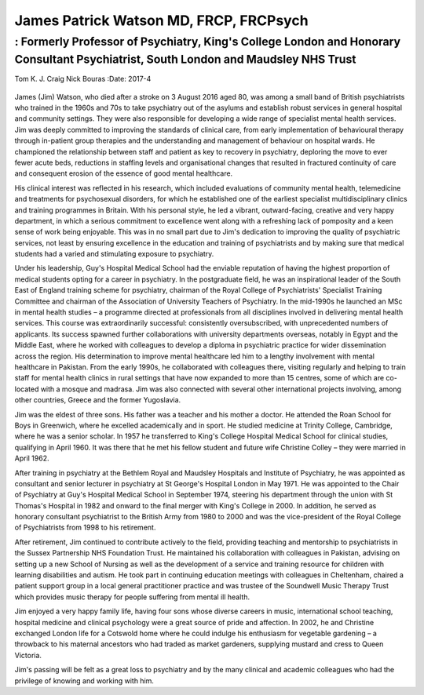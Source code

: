 =======================================
James Patrick Watson MD, FRCP, FRCPsych
=======================================
-----------------------------------------------------------------------------------------------------------------------------------
: Formerly Professor of Psychiatry, King's College London and Honorary Consultant Psychiatrist, South London and Maudsley NHS Trust
-----------------------------------------------------------------------------------------------------------------------------------

Tom K. J. Craig
Nick Bouras
:Date: 2017-4


.. contents::
   :depth: 3
..

.. figure:: 123f1
   :alt: 
   :name: F1

James (Jim) Watson, who died after a stroke on 3 August 2016 aged 80,
was among a small band of British psychiatrists who trained in the 1960s
and 70s to take psychiatry out of the asylums and establish robust
services in general hospital and community settings. They were also
responsible for developing a wide range of specialist mental health
services. Jim was deeply committed to improving the standards of
clinical care, from early implementation of behavioural therapy through
in-patient group therapies and the understanding and management of
behaviour on hospital wards. He championed the relationship between
staff and patient as key to recovery in psychiatry, deploring the move
to ever fewer acute beds, reductions in staffing levels and
organisational changes that resulted in fractured continuity of care and
consequent erosion of the essence of good mental healthcare.

His clinical interest was reflected in his research, which included
evaluations of community mental health, telemedicine and treatments for
psychosexual disorders, for which he established one of the earliest
specialist multidisciplinary clinics and training programmes in Britain.
With his personal style, he led a vibrant, outward-facing, creative and
very happy department, in which a serious commitment to excellence went
along with a refreshing lack of pomposity and a keen sense of work being
enjoyable. This was in no small part due to Jim's dedication to
improving the quality of psychiatric services, not least by ensuring
excellence in the education and training of psychiatrists and by making
sure that medical students had a varied and stimulating exposure to
psychiatry.

Under his leadership, Guy's Hospital Medical School had the enviable
reputation of having the highest proportion of medical students opting
for a career in psychiatry. In the postgraduate field, he was an
inspirational leader of the South East of England training scheme for
psychiatry, chairman of the Royal College of Psychiatrists' Specialist
Training Committee and chairman of the Association of University
Teachers of Psychiatry. In the mid-1990s he launched an MSc in mental
health studies – a programme directed at professionals from all
disciplines involved in delivering mental health services. This course
was extraordinarily successful: consistently oversubscribed, with
unprecedented numbers of applicants. Its success spawned further
collaborations with university departments overseas, notably in Egypt
and the Middle East, where he worked with colleagues to develop a
diploma in psychiatric practice for wider dissemination across the
region. His determination to improve mental healthcare led him to a
lengthy involvement with mental healthcare in Pakistan. From the early
1990s, he collaborated with colleagues there, visiting regularly and
helping to train staff for mental health clinics in rural settings that
have now expanded to more than 15 centres, some of which are co-located
with a mosque and madrasa. Jim was also connected with several other
international projects involving, among other countries, Greece and the
former Yugoslavia.

Jim was the eldest of three sons. His father was a teacher and his
mother a doctor. He attended the Roan School for Boys in Greenwich,
where he excelled academically and in sport. He studied medicine at
Trinity College, Cambridge, where he was a senior scholar. In 1957 he
transferred to King's College Hospital Medical School for clinical
studies, qualifying in April 1960. It was there that he met his fellow
student and future wife Christine Colley – they were married in April
1962.

After training in psychiatry at the Bethlem Royal and Maudsley Hospitals
and Institute of Psychiatry, he was appointed as consultant and senior
lecturer in psychiatry at St George's Hospital London in May 1971. He
was appointed to the Chair of Psychiatry at Guy's Hospital Medical
School in September 1974, steering his department through the union with
St Thomas's Hospital in 1982 and onward to the final merger with King's
College in 2000. In addition, he served as honorary consultant
psychiatrist to the British Army from 1980 to 2000 and was the
vice-president of the Royal College of Psychiatrists from 1998 to his
retirement.

After retirement, Jim continued to contribute actively to the field,
providing teaching and mentorship to psychiatrists in the Sussex
Partnership NHS Foundation Trust. He maintained his collaboration with
colleagues in Pakistan, advising on setting up a new School of Nursing
as well as the development of a service and training resource for
children with learning disabilities and autism. He took part in
continuing education meetings with colleagues in Cheltenham, chaired a
patient support group in a local general practitioner practice and was
trustee of the Soundwell Music Therapy Trust which provides music
therapy for people suffering from mental ill health.

Jim enjoyed a very happy family life, having four sons whose diverse
careers in music, international school teaching, hospital medicine and
clinical psychology were a great source of pride and affection. In 2002,
he and Christine exchanged London life for a Cotswold home where he
could indulge his enthusiasm for vegetable gardening – a throwback to
his maternal ancestors who had traded as market gardeners, supplying
mustard and cress to Queen Victoria.

Jim's passing will be felt as a great loss to psychiatry and by the many
clinical and academic colleagues who had the privilege of knowing and
working with him.

